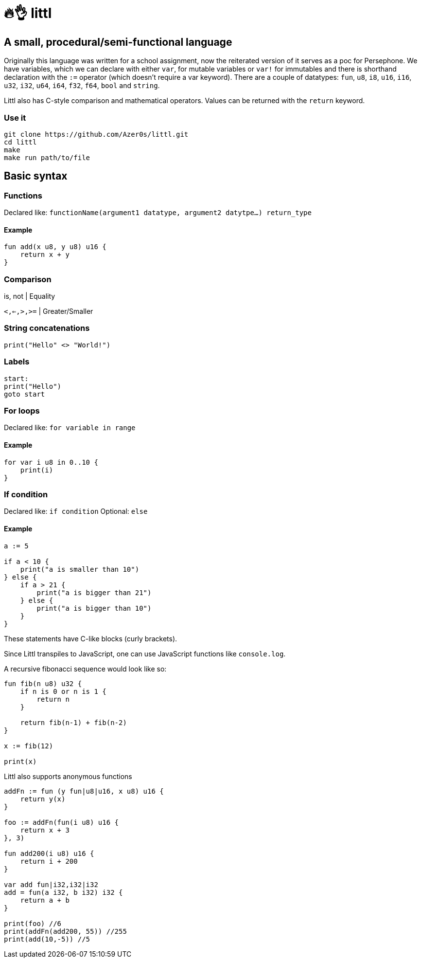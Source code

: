 # 🔥👌 littl

## A small, procedural/semi-functional language

Originally this language was written for a school assignment, now the reiterated version of it serves as a poc for Persephone. We have variables, which we can declare with either `var`, for mutable variables or `var!` for immutables and there is shorthand declaration with the `:=` operator (which doesn't require a var keyword). There are a couple of datatypes: `fun`, `u8`, `i8`, `u16`, `i16`, `u32`, `i32`, `u64`, `i64`, `f32`, `f64`, `bool` and `string`.

Littl also has C-style comparison and mathematical operators. Values can be returned with the `return` keyword.

=== Use it

```bash
git clone https://github.com/Azer0s/littl.git
cd littl
make
make run path/to/file
```

== Basic syntax

=== Functions

Declared like: `functionName(argument1 datatype,  argument2 datytpe...) return_type`

==== Example

```kotlin

fun add(x u8, y u8) u16 {
    return x + y
}

```

=== Comparison

is, not | Equality

`<,<=,>,>=` | Greater/Smaller

=== String concatenations

```go
print("Hello" <> "World!")
```

=== Labels

```go
start:
print("Hello")
goto start
```

=== For loops

Declared like: `for variable in range`

==== Example

```kotlin
for var i u8 in 0..10 {
    print(i)
}

```

=== If condition

Declared like: `if condition`
Optional: `else`

==== Example

```kotlin
a := 5

if a < 10 {
    print("a is smaller than 10")
} else {
    if a > 21 {
        print("a is bigger than 21")
    } else {
        print("a is bigger than 10")
    }
}

```

These statements have C-like blocks (curly brackets).

Since Littl transpiles to JavaScript, one can use JavaScript functions like `console.log`.

A recursive fibonacci sequence would look like so:

```kotlin
fun fib(n u8) u32 {
    if n is 0 or n is 1 {
        return n
    }

    return fib(n-1) + fib(n-2)
}

x := fib(12)

print(x)
```

Littl also supports anonymous functions
```kotlin
addFn := fun (y fun|u8|u16, x u8) u16 {
    return y(x)
}

foo := addFn(fun(i u8) u16 {
    return x + 3
}, 3)

fun add200(i u8) u16 {
    return i + 200
}

var add fun|i32,i32|i32
add = fun(a i32, b i32) i32 {
    return a + b
}

print(foo) //6
print(addFn(add200, 55)) //255
print(add(10,-5)) //5
```
